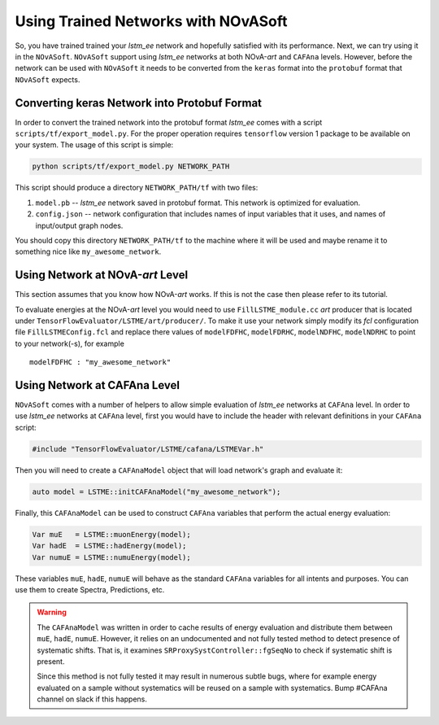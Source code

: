 Using Trained Networks with NOvASoft
====================================

So, you have trained trained your `lstm_ee` network and hopefully satisfied
with its performance. Next, we can try using it in the ``NOvASoft``.
``NOvASoft`` support using `lstm_ee` networks at both NOvA-*art* and ``CAFAna``
levels. However, before the network can be used with ``NOvASoft`` it needs to
be converted from the ``keras`` format into the ``protobuf`` format that
``NOvASoft`` expects.

Converting keras Network into Protobuf Format
---------------------------------------------

In order to convert the trained network into the protobuf format `lstm_ee`
comes with a script ``scripts/tf/export_model.py``. For the proper operation
requires ``tensorflow`` version 1 package to be available on your system.
The usage of this script is simple:

.. code-block:: bash

   python scripts/tf/export_model.py NETWORK_PATH

This script should produce a directory ``NETWORK_PATH/tf`` with two files:

1. ``model.pb`` -- `lstm_ee` network saved in protobuf format.
   This network is optimized for evaluation.
2. ``config.json`` -- network configuration that includes names of input
   variables that it uses, and names of input/output graph nodes.

You should copy this directory ``NETWORK_PATH/tf`` to the machine where it
will be used and maybe rename it to something nice like ``my_awesome_network``.


Using Network at NOvA-*art* Level
---------------------------------

This section assumes that you know how NOvA-*art* works. If this is not the
case then please refer to its tutorial.

To evaluate energies at the NOvA-*art* level you would need to use
``FillLSTME_module.cc`` *art* producer that is located under
``TensorFlowEvaluator/LSTME/art/producer/``. To make it use your network simply
modify its *fcl* configuration file ``FillLSTMEConfig.fcl`` and replace there
values of ``modelFDFHC``, ``modelFDRHC``, ``modelNDFHC``, ``modelNDRHC`` to
point to your network(-s), for example

::

    modelFDFHC : "my_awesome_network"


Using Network at CAFAna Level
-----------------------------

``NOvASoft`` comes with a number of helpers to allow simple evaluation of
`lstm_ee` networks at ``CAFAna`` level. In order to use `lstm_ee` networks
at ``CAFAna`` level, first you would have to include the header with relevant
definitions in your ``CAFAna`` script:

.. code-block:: cpp

    #include "TensorFlowEvaluator/LSTME/cafana/LSTMEVar.h"

Then you will need to create a ``CAFAnaModel`` object that will load network's
graph and evaluate it:

.. code-block:: cpp

   auto model = LSTME::initCAFAnaModel("my_awesome_network");

Finally, this ``CAFAnaModel`` can be used to construct ``CAFAna`` variables
that perform the actual energy evaluation:

.. code-block:: cpp

   Var muE   = LSTME::muonEnergy(model);
   Var hadE  = LSTME::hadEnergy(model);
   Var numuE = LSTME::numuEnergy(model);

These variables ``muE``, ``hadE``, ``numuE`` will behave as the standard
``CAFAna`` variables for all intents and purposes. You can use them to create
Spectra, Predictions, etc.

.. warning::
    The ``CAFAnaModel`` was written in order to cache results of energy
    evaluation and distribute them between ``muE``, ``hadE``, ``numuE``.
    However, it relies on an undocumented and not fully tested method to
    detect presence of systematic shifts. That is, it examines
    ``SRProxySystController::fgSeqNo`` to check if systematic shift is present.

    Since this method is not fully tested it may result in numerous subtle
    bugs, where for example energy evaluated on a sample without systematics
    will be reused on a sample with systematics. Bump #CAFAna channel on slack
    if this happens.

